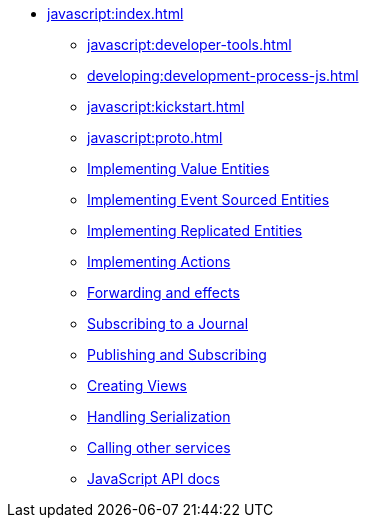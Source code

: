 ** xref:javascript:index.adoc[]
*** xref:javascript:developer-tools.adoc[]
*** xref:developing:development-process-js.adoc[]
*** xref:javascript:kickstart.adoc[]
*** xref:javascript:proto.adoc[]
*** xref:javascript:value-entity.adoc[Implementing Value Entities]
*** xref:javascript:eventsourced.adoc[Implementing Event Sourced Entities]
*** xref:javascript:replicated-entity.adoc[Implementing Replicated Entities]
*** xref:javascript:actions.adoc[Implementing Actions]
*** xref:javascript:forwarding.adoc[Forwarding and effects]
*** xref:javascript:entity-eventing.adoc[Subscribing to a Journal]
*** xref:javascript:topic-eventing.adoc[Publishing and Subscribing]
*** xref:javascript:views.adoc[Creating Views]
*** xref:javascript:serialization.adoc[Handling Serialization]
*** xref:javascript:call-another-service.adoc[Calling other services]
*** xref:javascript:api.adoc[JavaScript API docs]
